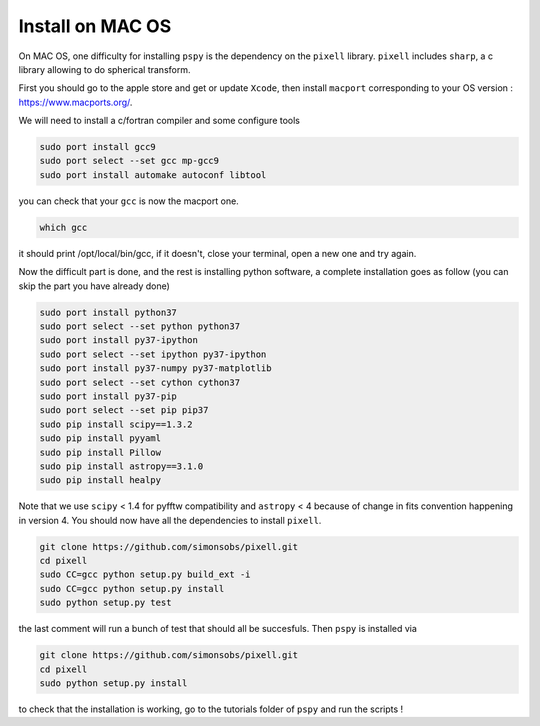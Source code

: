 
Install on MAC OS
----------------

On MAC OS, one difficulty for installing ``pspy`` is the dependency on the ``pixell`` library.
``pixell`` includes ``sharp``, a c library allowing to do spherical transform.

First you should go to the apple store and get or update ``Xcode``, then install ``macport`` corresponding to your OS version : https://www.macports.org/.

We will need to install a c/fortran compiler and some configure tools

.. code:: shell

    sudo port install gcc9
    sudo port select --set gcc mp-gcc9
    sudo port install automake autoconf libtool

you can check that your ``gcc`` is now the macport one.

.. code:: shell

    which gcc

it should print /opt/local/bin/gcc, if it doesn't, close your terminal, open a new one and try again.

Now the difficult part is done, and the rest is installing python software, a complete installation goes as follow (you can skip the part you have already done)

.. code:: shell

    sudo port install python37
    sudo port select --set python python37
    sudo port install py37-ipython
    sudo port select --set ipython py37-ipython
    sudo port install py37-numpy py37-matplotlib
    sudo port select --set cython cython37
    sudo port install py37-pip
    sudo port select --set pip pip37
    sudo pip install scipy==1.3.2
    sudo pip install pyyaml
    sudo pip install Pillow
    sudo pip install astropy==3.1.0
    sudo pip install healpy

Note that we use ``scipy`` < 1.4 for pyfftw compatibility and ``astropy`` < 4 because of change in fits convention happening in version 4.
You should now have all the dependencies to install ``pixell``.

.. code:: shell

    git clone https://github.com/simonsobs/pixell.git
    cd pixell
    sudo CC=gcc python setup.py build_ext -i
    sudo CC=gcc python setup.py install
    sudo python setup.py test

the last comment will run a bunch of test that should all be succesfuls.
Then ``pspy`` is installed via

.. code:: shell

    git clone https://github.com/simonsobs/pixell.git
    cd pixell
    sudo python setup.py install

to check that the installation is working, go to the tutorials folder of ``pspy`` and  run the scripts !


